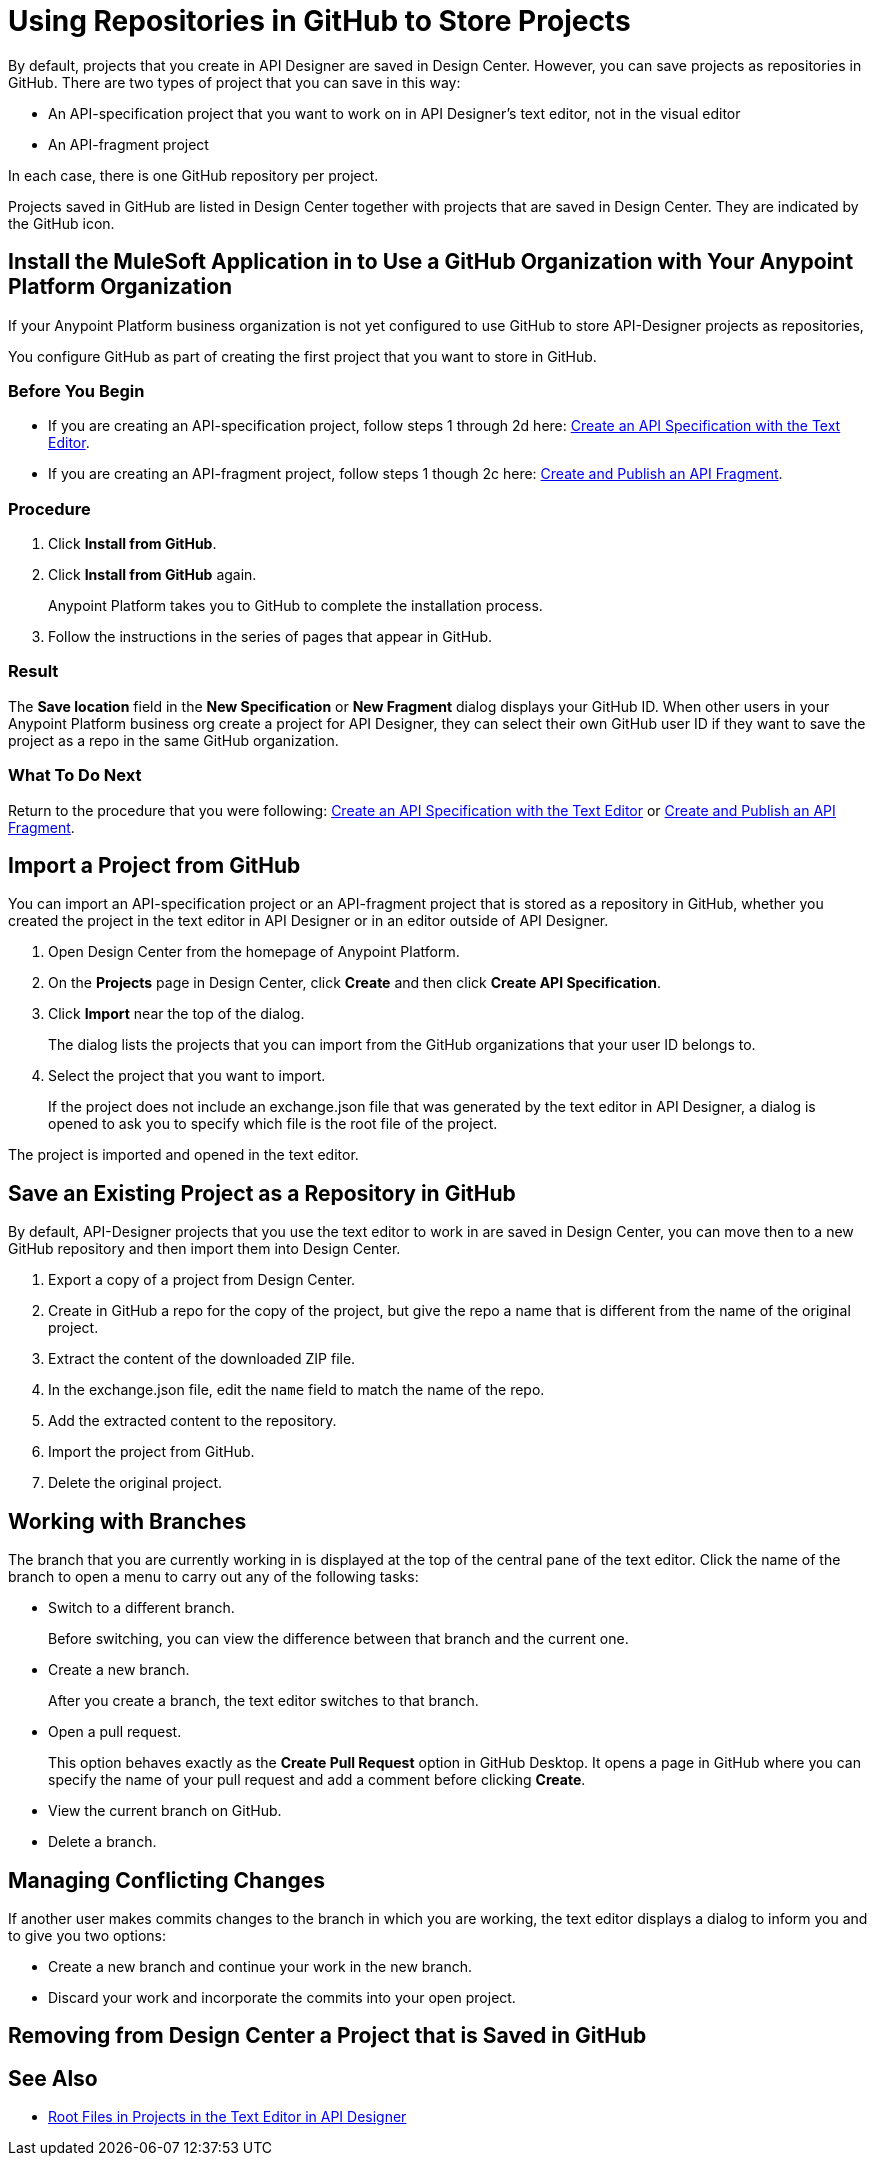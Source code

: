 = Using Repositories in GitHub to Store Projects

By default, projects that you create in API Designer are saved in Design Center. However, you can save projects as repositories in GitHub. There are two types of project that you can save in this way:

* An API-specification project that you want to work on in API Designer's text editor, not in the visual editor
* An API-fragment project

In each case, there is one GitHub repository per project.

Projects saved in GitHub are listed in Design Center together with projects that are saved in Design Center. They are indicated by the GitHub icon.

== Install the MuleSoft Application in to Use a GitHub Organization with Your Anypoint Platform Organization

If your Anypoint Platform business organization is not yet configured to use GitHub to store API-Designer projects as repositories,

You configure GitHub as part of creating the first project that you want to store in GitHub.

=== Before You Begin

* If you are creating an API-specification project, follow steps 1 through 2d here: xref:design-create-publish-api-raml-editor.adoc[Create an API Specification with the Text Editor].
* If you are creating an API-fragment project, follow steps 1 though 2c here: xref:design-create-publish-api-fragment.adoc[Create and Publish an API Fragment].

=== Procedure
. Click *Install from GitHub*.
. Click *Install from GitHub* again.
+
Anypoint Platform takes you to GitHub to complete the installation process.
. Follow the instructions in the series of pages that appear in GitHub.

=== Result

The *Save location* field in the *New Specification* or *New Fragment* dialog displays your GitHub ID. When other users in your Anypoint Platform business org create a project for API Designer, they can select their own GitHub user ID if they want to save the project as a repo in the same GitHub organization.

=== What To Do Next

Return to the procedure that you were following: xref:design-create-publish-api-raml-editor.adoc[Create an API Specification with the Text Editor] or xref:design-create-publish-api-fragment.adoc[Create and Publish an API Fragment].

== Import a Project from GitHub

You can import an API-specification project or an API-fragment project that is stored as a repository in GitHub, whether you created the project in the text editor in API Designer or in an editor outside of API Designer.

. Open Design Center from the homepage of Anypoint Platform.
. On the *Projects* page in Design Center, click *Create* and then click *Create API Specification*.
. Click *Import* near the top of the dialog.
+
The dialog lists the projects that you can import from the GitHub organizations that your user ID belongs to.
. Select the project that you want to import.
+
If the project does not include an exchange.json file that was generated by the text editor in API Designer, a dialog is opened to ask you to specify which file is the root file of the project.

The project is imported and opened in the text editor.

== Save an Existing Project as a Repository in GitHub

By default, API-Designer projects that you use the text editor to work in are saved in Design Center, you can move then to a new GitHub repository and then import them into Design Center.

. Export a copy of a project from Design Center.
. Create in GitHub a repo for the copy of the project, but give the repo a name that is different from the name of the original project.
. Extract the content of the downloaded ZIP file.
. In the exchange.json file, edit the `name` field to match the name of the repo.
. Add the extracted content to the repository.
. Import the project from GitHub.
. Delete the original project.

== Working with Branches

The branch that you are currently working in is displayed at the top of the central pane of the text editor. Click the name of the branch to open a menu to carry out any of the following tasks:

* Switch to a different branch.
+
Before switching, you can view the difference between that branch and the current one.
* Create a new branch.
+
After you create a branch, the text editor switches to that branch.
* Open a pull request.
+
This option behaves exactly as the *Create Pull Request* option in GitHub Desktop. It opens a page in GitHub where you can specify the name of your pull request and add a comment before clicking *Create*.
* View the current branch on GitHub.
* Delete a branch.

== Managing Conflicting Changes

If another user makes commits changes to the branch in which you are working, the text editor displays a dialog to inform you and to give you two options:

* Create a new branch and continue your work in the new branch.
* Discard your work and incorporate the commits into your open project.

== Removing from Design Center a Project that is Saved in GitHub



== See Also

* xref:design-change-root-file.adoc[Root Files in Projects in the Text Editor in API Designer]
